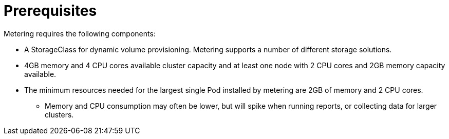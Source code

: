 // Module included in the following assemblies:
//
// * metering/metering-installing-metering.adc

[id="metering-install-prerequisites_{context}"]
= Prerequisites

Metering requires the following components:

* A StorageClass for dynamic volume provisioning. Metering supports a number of different storage solutions.
* 4GB memory and 4 CPU cores available cluster capacity and at least one node with 2 CPU cores and 2GB memory capacity available.
* The minimum resources needed for the largest single Pod installed by metering are 2GB of memory and 2 CPU cores.
** Memory and CPU consumption may often be lower, but will spike when running reports, or collecting data for larger clusters.

